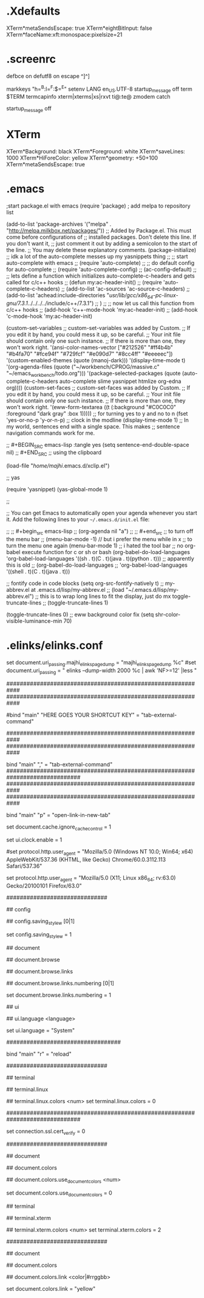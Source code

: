 * .Xdefaults

XTerm*metaSendsEscape: true
XTerm*eightBitInput: false
XTerm*faceName:xft:monospace:pixelsize=21
* .screenrc

 defbce on
 defutf8 on
 escape ^]^]
# escape ^`^`
 markkeys "h=^B:l=^F:$=^E"
 setenv LANG en_US.UTF-8
 startup_message off
 term $TERM
 termcapinfo xterm|xterms|xs|rxvt ti@:te@
 zmodem catch

# stolen from the internet

 startup_message off
# screen does not understand the prefix "C-" to mean control. Please use the
# caret notation ("^A" instead of "C-a") as arguments to e.g. the escape command
# or the -e option. screen will also print out control characters in caret
# notation.


# Key            Action                    Notes
# Ctrl+a c       new window                 
# Ctrl+a n       next window               I bind F12 to this
# Ctrl+a p       previous window           I bind F11 to this
# Ctrl+a "       select window from list   I have window list in the status line
# Ctrl+a Ctrl+a  previous window viewed     
                                          
# Ctrl+a S       split terminal            Ctrl+a c to create new window there
#                horizontally into regions
# Ctrl+a |       split terminal vertically Requires screen >= 4.1
#                into regions
# Ctrl+a :resize resize region              
# Ctrl+a :fit    fit screen size to new    Ctrl+a F is the same. Do after
#                terminal size             resizing xterm
# Ctrl+a :remove remove region             Ctrl+a X is the same
# Ctrl+a tab     Move to next region        
                                          
# Ctrl+a d       detach screen from        Start screen with -r option to
#                terminal                  reattach
# Ctrl+a A       set window title           
# Ctrl+a x       lock session              Enter user password to unlock
# Ctrl+a [       enter scrollback/copy     Enter to start and end copy region.
#                mode                      Ctrl+a ] to leave this mode
# Ctrl+a ]       paste buffer              Supports pasting between windows
# Ctrl+a >       write paste buffer to     useful for copying between screens
#                file
# Ctrl+a <       read paste buffer from    useful for pasting between screens
#                file
                                          
# Ctrl+a ?       show key bindings/command Note unbound commands only in man page
#                names
# Ctrl+a :       goto screen command       up shows last command entered
#                prompt


* XTerm

XTerm*Background: black
XTerm*Foreground: white
XTerm*saveLines: 1000
XTerm*HiForeColor: yellow
XTerm*geometry: +50+100
XTerm*metaSendsEscape: true


* .emacs

					;start package.el with emacs
(require 'package)
                                        ; add melpa to repository list

(add-to-list 'package-archives '("melpa" . "http://melpa.milkbox.net/packages/"))
;; Added by Package.el.  This must come before configurations of
;; installed packages.  Don't delete this line.  If you don't want it,
;; just comment it out by adding a semicolon to the start of the line.
;; You may delete these explanatory comments.
(package-initialize)
;; idk a lot of the auto-complete messes up my yasnippets thing
;; ;; start auto-complete with emacs
;; (require 'auto-complete)
;; ;; do default config for auto-complete
;; (require 'auto-complete-config)
;; (ac-config-default)
;; ;; lets define a function which initializes auto-complete-c-headers and gets called for c/c++ hooks
;; (defun my:ac-header-init()
;;   (require 'auto-complete-c-headers)
;;   (add-to-list 'ac-sources 'ac-source-c-headers)
;;   (add-to-list 'achead:include-directories "/usr/lib/gcc/x86_64-pc-linux-gnu/7.3.1/../../../../include/c++/7.3.1")
;;   )
;; ;; now let us call this function from c/c++ hooks
;; (add-hook 'c++-mode-hook 'my:ac-header-init)
;; (add-hook 'c-mode-hook 'my:ac-header-init)

(custom-set-variables
 ;; custom-set-variables was added by Custom.
 ;; If you edit it by hand, you could mess it up, so be careful.
 ;; Your init file should contain only one such instance.
 ;; If there is more than one, they won't work right.
 '(ansi-color-names-vector
   ["#212526" "#ff4b4b" "#b4fa70" "#fce94f" "#729fcf" "#e090d7" "#8cc4ff" "#eeeeec"])
 '(custom-enabled-themes (quote (manoj-dark)))
 '(display-time-mode t)
 '(org-agenda-files
   (quote
    ("~/workbench/CPROG/massive.c" "~/emacs_workbench/todo.org")))
 '(package-selected-packages
   (quote
    (auto-complete-c-headers auto-complete slime yasnippet htmlize org-edna org))))
(custom-set-faces
 ;; custom-set-faces was added by Custom.
 ;; If you edit it by hand, you could mess it up, so be careful.
 ;; Your init file should contain only one such instance.
 ;; If there is more than one, they won't work right.
 '(eww-form-textarea ((t (:background "#C0C0C0" :foreground "dark gray" :box 1)))))
;; for turning yes to y and no to n
(fset 'yes-or-no-p 'y-or-n-p)
;; clock in the modline
(display-time-mode 1)
;; In my world, sentences end with a single space. This makes
;; sentence navigation commands work for me.

;; #+BEGIN_SRC emacs-lisp :tangle yes
(setq sentence-end-double-space nil)
;; #+END_SRC                                                                           
;; using the clipboard

(load-file "/home/majhi/.emacs.d/xclip.el")

;; yas

(require 'yasnippet)
(yas-global-mode 1)

;;

;; You can get Emacs to automatically open your agenda whenever you start it. Add the following lines to your =~/.emacs.d/init.el= file:

;; ;; #+begin_src emacs-lisp
;; (org-agenda nil "a")
;; ;; #+end_src
;; to turn off the menu bar
;; (menu-bar-mode -1) // but i prefer the menu while in x
;; to turn the menu one again
(menu-bar-mode 1) ;; i hated the tool bar
;; no org-babel execute function for c or sh or bash
(org-babel-do-load-languages
 'org-babel-load-languages '((sh . t)(C . t)(java . t)(python . t)))
;; apparently this is old
;; (org-babel-do-load-languages
;;  'org-babel-load-languages '((shell . t)(C . t)(java . t)))


;; fontify code in code blocks
(setq org-src-fontify-natively t)
;; my-abbrev.el at .emacs.d/lisp/my-abbrev.el
;; (load "~/.emacs.d/lisp/my-abbrev.el")
;; this is to wrap long lines to fit the display, just do mx toggle-truncate-lines
;; (toggle-truncate-lines 1)

(toggle-truncate-lines 0)
;; eww background color fix
(setq shr-color-visible-luminance-min 70)


* .elinks/elinks.conf


set document.uri_passing.majhi_elinks_page_dump = "majhi_elinks_page_dump %c"
#set document.uri_passing = " elinks --dump-width 2000 %c | awk 'NF>=12'  |less "

 ############################################################
 ############################################################


 #bind "main" "HERE GOES YOUR SHORTCUT KEY" = "tab-external-command"

 ############################################################
 ############################################################

 bind "main" "," = "tab-external-command"
##############################################################################
 ############################################################
 ############################################################

# This is to open the link in a new tab, and use the < and > keys to switch tabs

 bind "main" "p" = "open-link-in-new-tab"

     set document.cache.ignore_cache_control = 1

    set ui.clock.enable = 1



# set protocol.http.user_agent = "Mozilla/5.0 (X11; Ubuntu; Linux i686; rv:22.0) Gecko/20100101 Firefox/23.0"

# set protocol.http.user_agent = "ELinks/0.12pre6 (textmode; Linux; 80x24-2)"


# set protocol.http.user_agent = "Mozilla/5.0 (Linux; U; Android 2.2.1; fr-fr; HTC_DesireZ_A7272 Build/FRG83D) AppleWebKit/533.1 (KHTML, like Gecko) Version/4.0 Mobile Safari/533.1 "

#set protocol.http.user_agent = "Mozilla/5.0 (Windows NT 10.0; Win64; x64) AppleWebKit/537.36 (KHTML, like Gecko) Chrome/60.0.3112.113 Safari/537.36"

set protocol.http.user_agent = "Mozilla/5.0 (X11; Linux x86_64; rv:63.0) Gecko/20100101 Firefox/63.0"

##############################
# Automatically saved options
#

## config 
#  Configuration handling options.

  ## config.saving_style_w [0|1]
  #  This is internal option used when displaying a warning about obsolete
  #  config.saving_style. You shouldn't touch it.
  set config.saving_style_w = 1


## document 
#  Document options.

  ## document.browse 
  #  Document browsing options (mainly interactivity).

    ## document.browse.links 
    #  Options for handling of links to other documents.

      ## document.browse.links.numbering [0|1]
      #  Display numbers next to the links.
      set document.browse.links.numbering = 1




## ui 
#  User interface options.

  ## ui.language <language>
  #  Language of user interface. 'System' means that the language will be
  #  extracted from the environment dynamically.
  set ui.language = "System"





##################################
# Automatically saved keybindings
#

bind "main" "r" = "reload"



##############################
# Automatically saved options
#

## terminal 
#  Terminal options.

  ## terminal.linux 
  #  Options specific to this terminal type (according to $TERM value).

    ## terminal.linux.colors <num>
    set terminal.linux.colors = 0


##############################################################################
# ssl errors
set connection.ssl.cert_verify = 0


##############################
# Automatically saved options
#

## document 
#  Document options.

  ## document.colors 
  #  Default document color settings.

    ## document.colors.use_document_colors <num>
    #  Use colors specified in document:
    #  0 is use always the default settings
    #  1 is use document colors if available, except background
    #  2 is use document colors, including background. This can
    #    mostly look very impressive, but some sites will appear
    #    really ugly. Note, that obviously if the background is
    #    not black, it will break the behaviour of transparency.
    set document.colors.use_document_colors = 0



## terminal 
#  Terminal options.

  ## terminal.xterm 
  #  Options specific to this terminal type (according to $TERM value).

    ## terminal.xterm.colors <num>
    set terminal.xterm.colors = 2





##############################
# Automatically saved options
#

## document 
#  Document options.

  ## document.colors 
  #  Default document color settings.

    ## document.colors.link <color|#rrggbb>
    #  Default link color.
    set document.colors.link = "yellow"



